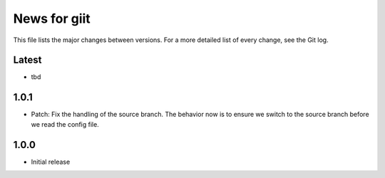 News for giit
=============

This file lists the major changes between versions. For a more detailed list of
every change, see the Git log.

Latest
------
* tbd

1.0.1
-----
* Patch: Fix the handling of the source branch. The behavior now is
  to ensure we switch to the source branch before we read the config
  file.

1.0.0
-----
* Initial release
